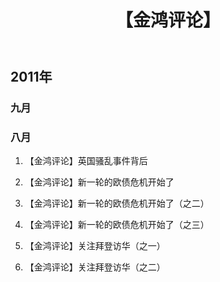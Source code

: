 # -*- org -*-

# Time-stamp: <2011-09-14 12:33:41 Wednesday by ldw>

#+OPTIONS: ^:nil author:nil timestamp:nil creator:nil H:3

#+STARTUP: indent

#+title: 【金鸿评论】

#+STYLE: <link rel="stylesheet" type="text/css" href="../css/org.css">


** 2011年

*** 九月
#+include "2011-09-08.org" 

*** 八月

**** 【金鸿评论】英国骚乱事件背后

#+include "2011-08-10.org" 

**** 【金鸿评论】新一轮的欧债危机开始了

#+include "2011-08-09.org"

**** 【金鸿评论】新一轮的欧债危机开始了（之二）

#+include "2011-08-15-2.org" 

**** 【金鸿评论】新一轮的欧债危机开始了（之三）

#+include "2011-08-17.org" 
**** 【金鸿评论】关注拜登访华（之一）


#+include "2011-08-19.org"

**** 【金鸿评论】关注拜登访华（之二）
#+include "2011-08-22.org" 
